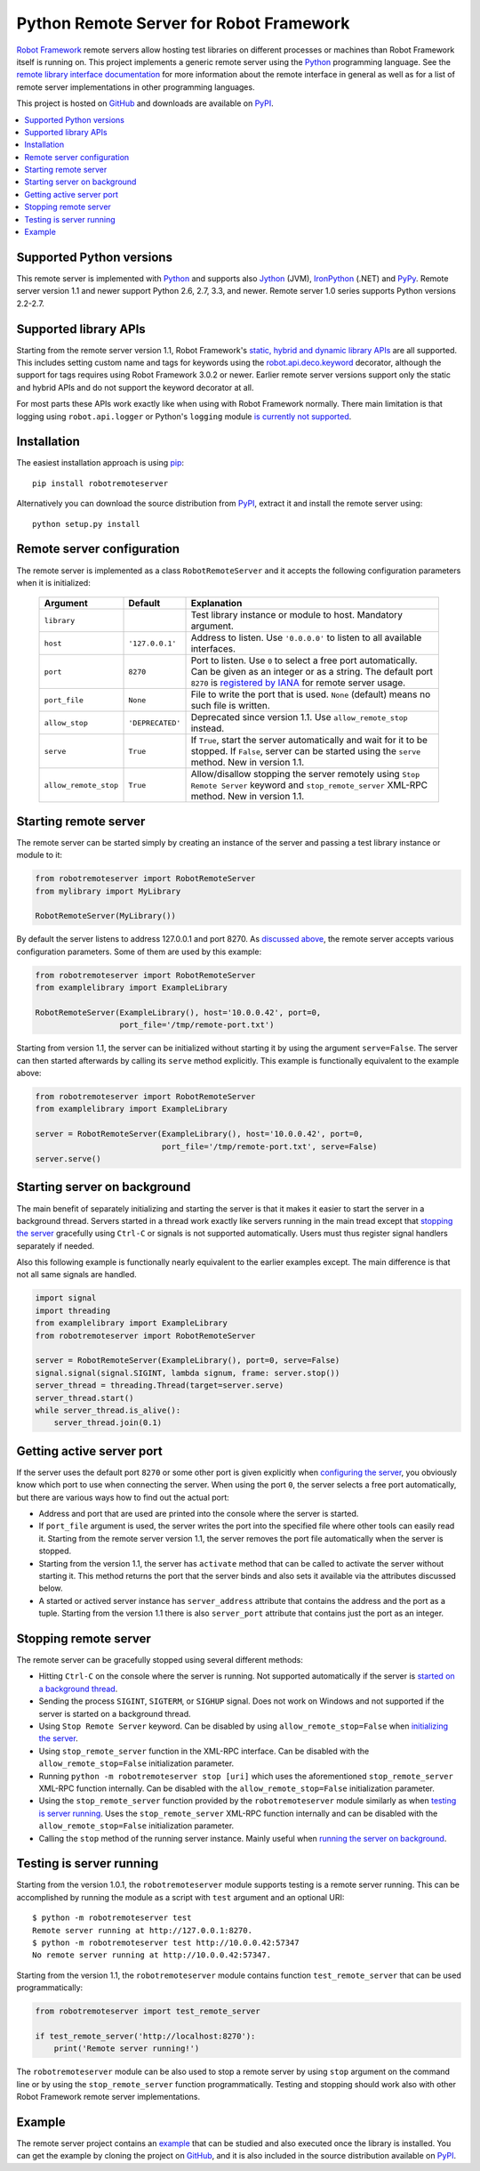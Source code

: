 Python Remote Server for Robot Framework
========================================

`Robot Framework`_ remote servers allow hosting test libraries on different
processes or machines than Robot Framework itself is running on. This project
implements a generic remote server using the Python_ programming language.
See the `remote library interface documentation`_ for more information about
the remote interface in general as well as for a list of remote server
implementations in other programming languages.

This project is hosted on GitHub_ and downloads are available on PyPI_.

.. _Robot Framework: http://robotframework.org
.. _remote library interface documentation: https://github.com/robotframework/RemoteInterface
.. _GitHub: https://github.com/robotframework/PythonRemoteServer
.. _PyPI: http://pypi.python.org/pypi/robotremoteserver

.. contents::
   :local:

Supported Python versions
-------------------------

This remote server is implemented with Python_ and supports also Jython_ (JVM),
IronPython_ (.NET) and PyPy_. Remote server version 1.1 and newer support
Python 2.6, 2.7, 3.3, and newer. Remote server 1.0 series supports Python
versions 2.2-2.7.

.. _Python: http://python.org
.. _Jython: http://jython.org
.. _IronPython: http://ironpython.net
.. _PyPy: http://pypy.org/

Supported library APIs
----------------------

Starting from the remote server version 1.1, Robot Framework's `static,
hybrid and dynamic library APIs`__ are all supported. This includes setting
custom name and tags for keywords using the `robot.api.deco.keyword`__
decorator, although the support for tags requires using Robot Framework 3.0.2
or newer. Earlier remote server versions support only the static and hybrid
APIs and do not support the keyword decorator at all.

For most parts these APIs work exactly like when using with Robot Framework
normally. There main limitation is that logging using ``robot.api.logger`` or
Python's ``logging`` module `is currently not supported`__.

__ http://robotframework.org/robotframework/latest/RobotFrameworkUserGuide.html#creating-test-libraries
__ http://robot-framework.readthedocs.io/en/latest/autodoc/robot.api.html#robot.api.deco.keyword
__ https://github.com/robotframework/PythonRemoteServer/issues/26

Installation
------------

The easiest installation approach is using `pip`_::

    pip install robotremoteserver

Alternatively you can download the source distribution from PyPI_, extract it
and install the remote server using::

    python setup.py install

.. _`pip`: http://www.pip-installer.org

Remote server configuration
---------------------------

The remote server is implemented as a class ``RobotRemoteServer`` and it
accepts the following configuration parameters when it is initialized:

    =====================  =================  ========================================
          Argument              Default                    Explanation
    =====================  =================  ========================================
    ``library``                               Test library instance or module to host. Mandatory argument.
    ``host``                ``'127.0.0.1'``   Address to listen. Use ``'0.0.0.0'`` to listen to all available interfaces.
    ``port``                ``8270``          Port to listen. Use ``0`` to select a free port automatically. Can be given as an integer or as a string. The default port ``8270`` is `registered by IANA`__ for remote server usage.
    ``port_file``           ``None``          File to write the port that is used. ``None`` (default) means no such file is written.
    ``allow_stop``          ``'DEPRECATED'``  Deprecated since version 1.1. Use ``allow_remote_stop`` instead.
    ``serve``               ``True``          If ``True``, start the server automatically and wait for it to be stopped. If ``False``, server can be started using the ``serve`` method. New in version 1.1.
    ``allow_remote_stop``   ``True``          Allow/disallow stopping the server remotely using ``Stop Remote Server`` keyword and ``stop_remote_server`` XML-RPC method. New in version 1.1.
    =====================  =================  ========================================

__ https://www.iana.org/assignments/service-names-port-numbers/service-names-port-numbers.xhtml?search=8270

Starting remote server
----------------------

The remote server can be started simply by creating an instance of the server
and passing a test library instance or module to it:

.. sourcecode:: python

    from robotremoteserver import RobotRemoteServer
    from mylibrary import MyLibrary

    RobotRemoteServer(MyLibrary())

By default the server listens to address 127.0.0.1 and port 8270. As `discussed
above`__, the remote server accepts various configuration parameters. Some of
them are used by this example:

__ `Remote server configuration`_

.. sourcecode:: python

    from robotremoteserver import RobotRemoteServer
    from examplelibrary import ExampleLibrary

    RobotRemoteServer(ExampleLibrary(), host='10.0.0.42', port=0,
                      port_file='/tmp/remote-port.txt')

Starting from version 1.1, the server can be initialized without starting it by
using the argument ``serve=False``. The server can then started afterwards by
calling its ``serve`` method explicitly. This example is functionally
equivalent to the example above:

.. sourcecode:: python

    from robotremoteserver import RobotRemoteServer
    from examplelibrary import ExampleLibrary

    server = RobotRemoteServer(ExampleLibrary(), host='10.0.0.42', port=0,
                               port_file='/tmp/remote-port.txt', serve=False)
    server.serve()

Starting server on background
-----------------------------

The main benefit of separately initializing and starting the server is that
it makes it easier to start the server in a background thread. Servers started
in a thread work exactly like servers running in the main tread except that
`stopping the server`__ gracefully using ``Ctrl-C`` or signals is not
supported automatically. Users must thus register signal handlers separately
if needed.

Also this following example is functionally nearly equivalent to the earlier
examples except. The main difference is that not all same signals are handled.

.. sourcecode:: python

    import signal
    import threading
    from examplelibrary import ExampleLibrary
    from robotremoteserver import RobotRemoteServer

    server = RobotRemoteServer(ExampleLibrary(), port=0, serve=False)
    signal.signal(signal.SIGINT, lambda signum, frame: server.stop())
    server_thread = threading.Thread(target=server.serve)
    server_thread.start()
    while server_thread.is_alive():
        server_thread.join(0.1)

__ `Stopping remote server`_

Getting active server port
--------------------------

If the server uses the default port ``8270`` or some other port is given
explicitly when `configuring the server`__, you obviously know which port
to use when connecting the server. When using the port ``0``, the server
selects a free port automatically, but there are various ways how to find
out the actual port:

- Address and port that are used are printed into the console where the server
  is started.

- If ``port_file`` argument is used, the server writes the port into the
  specified file where other tools can easily read it. Starting from the
  remote server version 1.1, the server removes the port file automatically
  when the server is stopped.

- Starting from the version 1.1, the server has ``activate`` method that can
  be called to activate the server without starting it. This method returns
  the port that the server binds and also sets it available via the attributes
  discussed below.

- A started or actived server instance has ``server_address`` attribute that
  contains the address and the port as a tuple. Starting from the version 1.1
  there is also ``server_port`` attribute that contains just the port as
  an integer.

__ `Remote server configuration`__

Stopping remote server
----------------------

The remote server can be gracefully stopped using several different methods:

- Hitting ``Ctrl-C`` on the console where the server is running. Not supported
  automatically if the server is `started on a background thread`__.

- Sending the process ``SIGINT``, ``SIGTERM``, or ``SIGHUP`` signal. Does not
  work on Windows and not supported if the server is started on a background
  thread.

- Using ``Stop Remote Server`` keyword. Can be disabled by using
  ``allow_remote_stop=False`` when `initializing the server`__.

- Using ``stop_remote_server`` function in the XML-RPC interface.
  Can be disabled with the ``allow_remote_stop=False`` initialization parameter.

- Running ``python -m robotremoteserver stop [uri]`` which uses the
  aforementioned ``stop_remote_server`` XML-RPC function internally.
  Can be disabled with the ``allow_remote_stop=False`` initialization parameter.

- Using the ``stop_remote_server`` function provided by the
  ``robotremoteserver`` module similarly as when `testing is server running`_.
  Uses the ``stop_remote_server`` XML-RPC function internally and
  can be disabled with the ``allow_remote_stop=False`` initialization parameter.

- Calling the ``stop`` method of the running server instance. Mainly useful when
  `running the server on background`__.

__ `Starting server on background`_
__ `Remote server configuration`_
__ `Starting server on background`_

Testing is server running
-------------------------

Starting from the version 1.0.1, the ``robotremoteserver`` module supports
testing is a remote server running. This can be accomplished by running
the module as a script with ``test`` argument and an optional URI::

    $ python -m robotremoteserver test
    Remote server running at http://127.0.0.1:8270.
    $ python -m robotremoteserver test http://10.0.0.42:57347
    No remote server running at http://10.0.0.42:57347.

Starting from the version 1.1, the ``robotremoteserver`` module contains
function ``test_remote_server`` that can be used programmatically:

.. sourcecode:: python

    from robotremoteserver import test_remote_server

    if test_remote_server('http://localhost:8270'):
        print('Remote server running!')

The ``robotremoteserver`` module can be also used to stop a remote server by
using ``stop`` argument on the command line or by using the
``stop_remote_server`` function programmatically. Testing and stopping should
work also with other Robot Framework remote server implementations.

Example
-------

The remote server project contains an example__ that can be studied and also
executed once the library is installed. You can get the example by cloning
the project on GitHub_, and it is also included in the source distribution
available on PyPI_.

__ https://github.com/robotframework/PythonRemoteServer/tree/master/example


